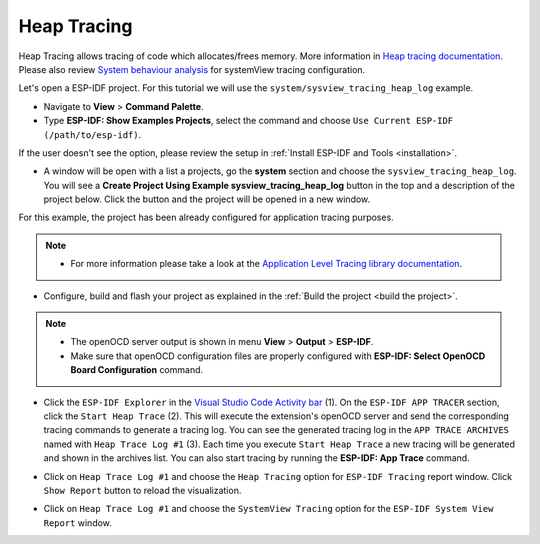 Heap Tracing
========================

Heap Tracing allows tracing of code which allocates/frees memory. More information in `Heap tracing documentation <https://docs.espressif.com/projects/esp-idf/en/latest/api-reference/system/heap_debug.html#heap-tracing>`_. Please also review `System behaviour analysis <https://docs.espressif.com/projects/esp-idf/en/latest/esp32/api-guides/app_trace.html#system-behavior-analysis-with-segger-systemview>`_ for systemView tracing configuration.

Let's open a ESP-IDF project. For this tutorial we will use the ``system/sysview_tracing_heap_log`` example.

- Navigate to **View** > **Command Palette**.

- Type **ESP-IDF: Show Examples Projects**, select the command and choose ``Use Current ESP-IDF (/path/to/esp-idf)``.

If the user doesn't see the option, please review the setup in :ref:`Install ESP-IDF and Tools <installation>`.

- A window will be open with a list a projects, go the **system** section and choose the ``sysview_tracing_heap_log``. You will see a **Create Project Using Example sysview_tracing_heap_log** button in the top and a description of the project below. Click the button and the project will be opened in a new window.

.. image:: ../../../media/tutorials/heap_trace/sysview_tracing_heap_log.png

For this example, the project has been already configured for application tracing purposes.

.. note::
  * For more information please take a look at the `Application Level Tracing library documentation <https://docs.espressif.com/projects/esp-idf/en/latest/esp32/api-guides/app_trace.html>`_.

- Configure, build and flash your project as explained in the :ref:`Build the project <build the project>`.

.. note::
  * The openOCD server output is shown in menu **View** > **Output** > **ESP-IDF**.
  * Make sure that openOCD configuration files are properly configured with **ESP-IDF: Select OpenOCD Board Configuration** command.

- Click the ``ESP-IDF Explorer`` in the `Visual Studio Code Activity bar <https://code.visualstudio.com/docs/getstarted/userinterface>`_ (1). On the ``ESP-IDF APP TRACER`` section, click the ``Start Heap Trace`` (2). This will execute the extension's openOCD server and send the corresponding tracing commands to generate a tracing log. You can see the generated tracing log in the ``APP TRACE ARCHIVES`` named with ``Heap Trace Log #1`` (3). Each time you execute ``Start Heap Trace`` a new tracing will be generated and shown in the archives list. You can also start tracing by running the **ESP-IDF: App Trace** command.

.. image:: ../../../media/tutorials/heap_trace/start_heap_tracing.png

- Click on ``Heap Trace Log #1`` and choose the ``Heap Tracing`` option for ``ESP-IDF Tracing`` report window. Click ``Show Report`` button to reload the visualization.

.. image:: ../../../media/tutorials/heap_trace/heap_trace_report.png

- Click on ``Heap Trace Log #1`` and choose the ``SystemView Tracing`` option for the ``ESP-IDF System View Report`` window.

.. image:: ../../../media/tutorials/heap_trace/sysview_report.png

